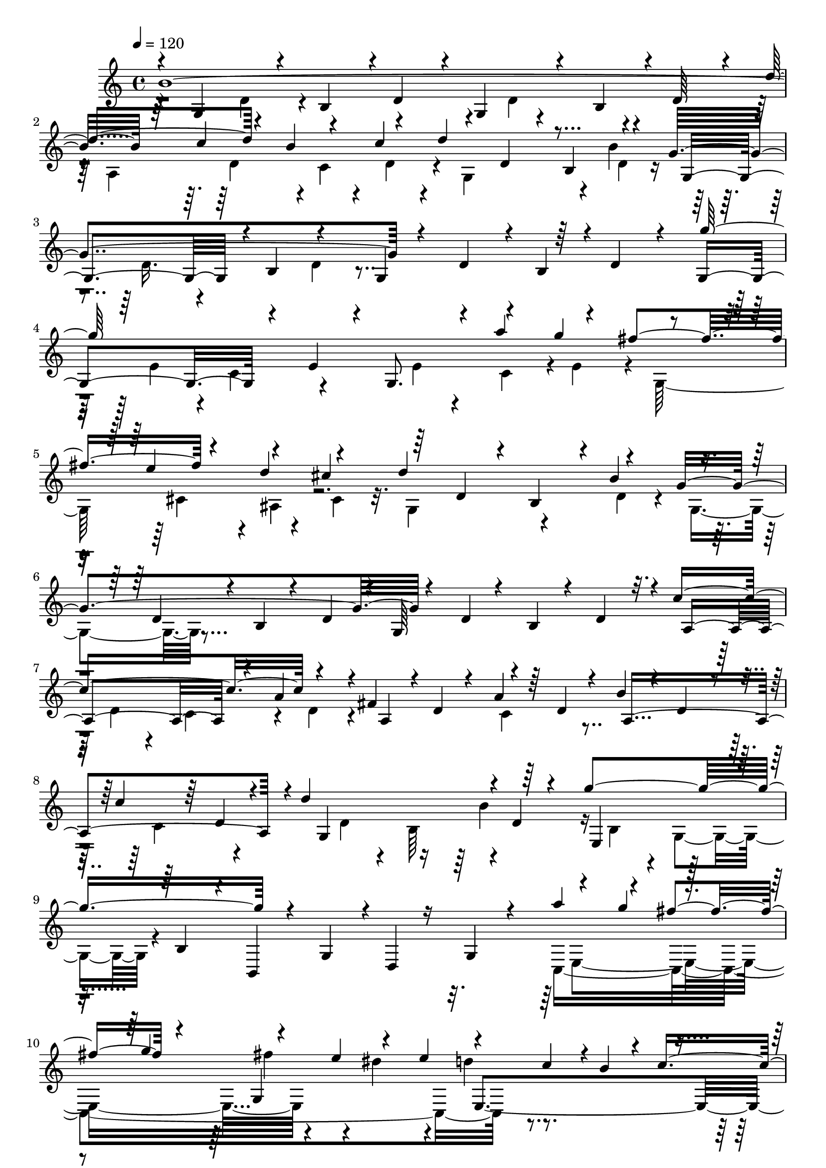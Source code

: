 % Lily was here -- automatically converted by C:\Program Files (x86)\LilyPond\usr\bin\midi2ly.py from C:\1\162.MID
\version "2.14.0"

\layout {
  \context {
    \Voice
    \remove "Note_heads_engraver"
    \consists "Completion_heads_engraver"
    \remove "Rest_engraver"
    \consists "Completion_rest_engraver"
  }
}

trackAchannelA = {


  \key c \major
    
  \time 4/4 
  

  \key c \major
  
  \tempo 4 = 120 
  
}

trackAchannelB = \relative c {
  \voiceOne
  b''4*2022/480 r64*5 c4*272/480 r4*142/480 c4*310/480 r4*198/480 d,4*172/480 
  r4*54/480 b4*302/480 r4*114/480 g'4*984/480 r4*126/480 d4*190/480 
  r4*32/480 b4*212/480 r4*16/480 d4*184/480 r4*122/480 g,4*550/480 
  r4*202/480 e'4*148/480 r4*72/480 g,8. r4*100/480 a''4*316/480 
  r4*149/480 fis4*297/480 r4*136/480 d4*250/480 r4*234/480 d4*872/480 
  r4*170/480 g,4*934/480 r4*186/480 d4*100/480 r4*132/480 b4*140/480 
  r4*88/480 d4*172/480 r32. c'4*758/480 r4*164/480 fis,4*226/480 
  r4*20/480 d4*88/480 r4*86/480 a'4*212/480 r64 d,4*96/480 r4*66/480 b'4*182/480 
  r4*44/480 d,4*126/480 r4*58/480 c'4*204/480 r64 d,4*107/480 r4*81/480 d'4*670/480 
  r4*14/480 d,4*128/480 r4*108/480 g'4*988/480 r4*104/480 g,,4*208/480 
  r4*20/480 d4*98/480 r16 g4*214/480 r4*106/480 a''4*332/480 r4*130/480 fis4*234/480 
  r4*190/480 g,,4*1464/480 r4*26/480 c'4*436/480 r4*752/480 c4*96/480 
  r4*18/480 b4*166/480 r4*36/480 fis,4*1012/480 r4*522/480 c''4*664/480 
  r4*12/480 g,4*610/480 r4*218/480 d'4*138/480 r4*94/480 g,4*850/480 
  r4*6/480 c'4*262/480 r4*158/480 c4*236/480 r4*18/480 d,4*176/480 
  r4*52/480 d'4*742/480 r4*38/480 d,4*98/480 r4*72/480 g4*82/480 
  r4*138/480 g4*66/480 r4*126/480 a4*84/480 r4*114/480 b4*68/480 
  r16 c4*128/480 r4*74/480 d4*116/480 r4*68/480 e4*122/480 r4*68/480 fis4*104/480 
  r4*112/480 g4*250/480 r4*6/480 e,4*168/480 r4*10/480 g'4*260/480 
  r4*172/480 a4*286/480 r4*176/480 fis4*234/480 r4*20/480 e,4*236/480 
  r4*146/480 e'4*202/480 r4*4/480 d4*226/480 r4*26/480 cis,4*230/480 
  r4*200/480 b'4*218/480 r4*10/480 d4*246/480 r4*4/480 b4*250/480 
  r4*24/480 g16*9 r4*52/480 d4*122/480 r4*102/480 b4*174/480 r4*48/480 d4*134/480 
  r4*100/480 a4*614/480 r4*31/480 a'4*181/480 r4*48/480 fis4*86/480 
  r4*138/480 a4*224/480 r64 c,4*308/480 r4*50/480 ais'4*278/480 
  r4*136/480 c4*256/480 r4*176/480 d4*266/480 r4*152/480 d4*244/480 
  r4*28/480 d,4*222/480 r64 g'4*728/480 r4*3/480 b,,4*197/480 r4*36/480 b,4*776/480 
  r4*28/480 g'''4*252/480 r4*226/480 a,,4*214/480 r4*24/480 c'4*268/480 
  r4*296/480 g4*474/480 r32 g,4*302/480 r64*5 b'4*290/480 r4*248/480 g4*252/480 
  r4*42/480 a4*194/480 r4*250/480 a4*1538/480 r4*1736/480 d4*1376/480 
  r4*160/480 e4*238/480 r4*4/480 a,4*136/480 r4*46/480 g'4*274/480 
  r4*156/480 e4*232/480 r4*18/480 a,4*118/480 r4*88/480 cis4*868/480 
  r4*182/480 e4*1052/480 r4*76/480 a,4*162/480 r4*72/480 g4*224/480 
  r4*18/480 a4*124/480 r4*170/480 e'4*1298/480 r4*138/480 fis4*268/480 
  r4*12/480 a,4*158/480 r4*67/480 a'4*357/480 r4*162/480 fis4*244/480 
  r4*36/480 a,4*158/480 r4*102/480 d4*910/480 r4*152/480 fis4*1122/480 
  r4*218/480 d,4*284/480 r4*168/480 fis'4*1204/480 r4*122/480 g4*236/480 
  r4*186/480 b4*332/480 r4*82/480 g4*264/480 r4*178/480 e4*1240/480 
  r4*154/480 fis4*266/480 r4*178/480 a4*324/480 r64*5 fis4*226/480 
  r4*10/480 e4*124/480 r4*132/480 e4*334/480 r4*250/480 d4*822/480 
  r4*222/480 d4*260/480 r4*230/480 fis4*308/480 r4*214/480 d4*312/480 
  e4*230/480 r4*220/480 e4*1692/480 r4*88/480 dis4*304/480 r4*192/480 dis4*332/480 
  r4*346/480 e r4*264/480 c4*574/480 r4*276/480 d,4*242/480 r4*52/480 b4*232/480 
  r4*32/480 d4*146/480 r4*116/480 g,16*9 r4*138/480 a'4*288/480 
  c,4*250/480 r4*3/480 d4*193/480 r4*84/480 d'4*740/480 r4*10/480 b4*184/480 
  r4*54/480 g4*96/480 r4*108/480 g4*118/480 r4*106/480 a4*72/480 
  r4*148/480 b4*88/480 r4*122/480 c4*134/480 r4*88/480 d4*104/480 
  r4*102/480 e4*124/480 r4*88/480 fis4*108/480 r4*118/480 g4*272/480 
  r4*172/480 g4*264/480 r64*7 a4*334/480 r4*174/480 fis4*246/480 
  r4*22/480 e,16. r4*26/480 fis'4*272/480 r4*174/480 d4*248/480 
  r4*216/480 d4*224/480 r4*22/480 d,4*174/480 r4*46/480 d'4*230/480 
  r4*22/480 d,4*158/480 r4*96/480 g4*950/480 r4*12/480 g,4*926/480 
  r4*3/480 a4*619/480 r4*56/480 a'4*184/480 r4*38/480 fis4*132/480 
  r32. a4*254/480 r4*8/480 c,4*404/480 r4*24/480 a4*932/480 r4*143/480 b'4*275/480 
  r16. b4*359/480 r4*185/480 b,4*208/480 r4*46/480 g4*254/480 r4*218/480 b,4*762/480 
  r4*38/480 g'4*208/480 r4*28/480 dis''4*344/480 r4*208/480 c4*262/480 
  r4*246/480 g4*502/480 r4*230/480 g4*288/480 r4*236/480 a4*294/480 
  r4*292/480 a4*138/480 r4*320/480 a4*1474/480 r4*2148/480 ais4*1415/480 
  r4*169/480 c8 r4*20/480 d,4*112/480 r4*56/480 ais'4*348/480 r4*139/480 g4*279/480 
  r4*14/480 d4*110/480 r4*112/480 g4*880/480 r4*170/480 d'4*996/480 
  r4*192/480 d,4*136/480 r4*84/480 ais4*288/480 r4*264/480 d'64*43 
  r4*192/480 dis4*306/480 r4*154/480 d4*344/480 r4*108/480 ais4*268/480 
  r4*230/480 ais4*878/480 r4*156/480 g'4*1118/480 r4*38/480 dis,4*260/480 
  r4*208/480 dis4*178/480 r4*144/480 f'4*1348/480 r4*224/480 c'4*376/480 
  r4*144/480 a4*304/480 r4*154/480 f4*308/480 r4*182/480 d4*1294/480 
  r4*220/480 ais'4*376/480 r4*152/480 g4*268/480 r4*194/480 dis4*306/480 
  r4*166/480 b4*310/480 r4*194/480 dis4*304/480 r4*12/480 c,4*256/480 
  r4*18/480 ais'4*590/480 r4*206/480 ais4*322/480 r4*208/480 dis,8 
  r4*38/480 ais'4*344/480 r4*448/480 c32*23 r4*202/480 a4*326/480 
  r4*160/480 ais4*292/480 r4*158/480 c4*306/480 r4*204/480 d4*500/480 
  r4*292/480 f,4*214/480 r4*50/480 c4*230/480 r32 f4*76/480 r4*164/480 g,4*928/480 
  r4*12/480 dis''4*324/480 r4*130/480 c4*260/480 r4*10/480 d,4*148/480 
  r4*80/480 c'64*31 r16 g'4*910/480 c,,,4*850/480 r4*128/480 g'''4*1296/480 
  r4*184/480 a4*352/480 r4*166/480 ais4*310/480 r4*192/480 ais4*344/480 
  r4*336/480 cis,4*1336/480 r4*138/480 a,4*200/480 r4*40/480 fis4*218/480 
  r4*46/480 a4*158/480 r4*74/480 d,4*1058/480 r4*222/480 a'4*218/480 
  r4*26/480 fis4*378/480 
  | % 70
  r4*92/480 c4*664/480 r4*46/480 fis''4*265/480 r4*221/480 a4*342/480 
  r4*4/480 fis,,4*334/480 r4*250/480 d'''4*1416/480 r4*208/480 ais4*286/480 
  r4*230/480 ais,,,4*1062/480 r4*190/480 a'4*310/480 r4*234/480 dis4*476/480 
  r4*144/480 ais,4*252/480 r4*80/480 g4*220/480 r4*12/480 ais4*204/480 
  r4*50/480 ais'4*364/480 r4*232/480 g4*364/480 r4*12/480 c,4*208/480 
  r4*244/480 a'4*1522/480 r4*406/480 fis4*404/480 r4*208/480 gis4*346/480 
  r4*262/480 gis4*402/480 r4*334/480 ais4*662/480 r4*22/480 g,4*748/480 
  r4*226/480 d'4*106/480 r4*162/480 g,4*166/480 r32. d'4*118/480 
  r4*154/480 b4*244/480 r4*12/480 d4*198/480 r4*66/480 d'4*344/480 
  r4*186/480 b4*266/480 r4*8/480 d,4*116/480 r16 d'4*808/480 r4*196/480 g,4*406/480 
  r4*132/480 b,4*116/480 r4*110/480 d4*148/480 r4*100/480 g,4*484/480 
  r4*64/480 b4*128/480 r4*102/480 d r4*222/480 g'4*1511/480 r4*223/480 g4*314/480 
  r4*154/480 e4*264/480 r4*188/480 cis4*362/480 r4*200/480 d,4*228/480 
  r4*82/480 b4*252/480 r4*18/480 b'4*342/480 r4*176/480 d,4*184/480 
  r4*78/480 b4*228/480 r4*18/480 d4*138/480 r4*102/480 g,4*248/480 
  r4*220/480 b4*250/480 r4*288/480 a4*462/480 r4*76/480 c4*232/480 
  r4*4/480 d4*136/480 r4*94/480 fis4*258/480 d4*152/480 r4*94/480 a'4*250/480 
  r4*6/480 d,4*108/480 r4*92/480 b'4*248/480 r4*12/480 d,4*122/480 
  r4*74/480 c'4*246/480 r4*12/480 d,4*104/480 r4*106/480 d'4*740/480 
  r4*220/480 g4*968/480 r4*178/480 g,,4*236/480 r4*10/480 d4*250/480 
  r4*264/480 a'''4*354/480 r4*118/480 fis4*256/480 r4*194/480 fis4*304/480 
  r4*162/480 dis4*261/480 r128*15 d4*268/480 r4*208/480 b4*264/480 
  r64*11 b4*926/480 r4*46/480 c4*122/480 r4*8/480 b4*186/480 r4*12/480 a4*565/480 
  r128*29 cis4*610/480 r4*556/480 b32*23 r4*14/480 g8 r4*22/480 b,4*188/480 
  r4*16/480 d'4*286/480 r4*172/480 a4*288/480 r4*190/480 e'4*340/480 
  r4*232/480 d,4*116/480 r4*114/480 b4*336/480 r4*122/480 g'4*102/480 
  r4*114/480 g4*122/480 r4*94/480 a4*102/480 r4*108/480 b4*70/480 
  r4*134/480 c4*108/480 r4*102/480 d4*96/480 r4*110/480 e4*104/480 
  r4*100/480 fis4*110/480 r4*116/480 g4*268/480 r4*168/480 g4*262/480 
  r4*6/480 e,4*128/480 r4*44/480 a'4*302/480 r4*168/480 fis4*252/480 
  r4*20/480 e,4*202/480 r4*8/480 fis'4*332/480 r64*5 d64*9 r4*212/480 d4*264/480 
  r4*8/480 d,4*164/480 r4*70/480 d'4*264/480 r4*8/480 b4*276/480 
  r4*38/480 g,4*394/480 r4*56/480 b4*170/480 r4*98/480 d4*176/480 
  r4*74/480 g,4*586/480 r16 d'16. r4*81/480 c'4*247/480 r4*6/480 a4*246/480 
  r4*24/480 c,4*272/480 r4*136/480 fis4*172/480 r4*66/480 a4*262/480 
  c,4*242/480 r16. ais'4*302/480 r4*168/480 c4*274/480 r4*194/480 d4*276/480 
  r4*218/480 d4*268/480 r4*8/480 d,4*234/480 r4*62/480 g'4*902/480 
  r4*132/480 b,,,4*804/480 r4*14/480 g'''4*306/480 r4*264/480 e4*350/480 
  r4*220/480 a,4*370/480 r4*276/480 b,4*186/480 r4*56/480 g4*136/480 
  r4*96/480 g'4*302/480 r4*3/480 fis4*1265/480 r4*14/480 g4*356/480 
  r4*226/480 a4*262/480 r4*198/480 b4*260/480 r4*182/480 c4*250/480 
  r4*176/480 d4*244/480 r4*217/480 e4*273/480 r4*412/480 f4*1810/480 
  r4*168/480 a4*402/480 r4*92/480 f4*296/480 r4*168/480 d4*364/480 
  r64*7 g,4*204/480 r4*56/480 e4*264/480 r4*12/480 g4*196/480 r4*46/480 e'4*668/480 
  r4*108/480 g,4*208/480 r4*59/480 c,128*61 r32. d'4*234/480 r4*10/480 b4*258/480 
  c,4*234/480 r4*20/480 e'4*448/480 r4*162/480 b,4*192/480 r4*64/480 g4*242/480 
  r4*20/480 b4*130/480 r4*88/480 b'4*308/480 r4*204/480 g4*234/480 
  r4*12/480 a64*11 r4*12/480 g,4*1132/480 r4*198/480 c'4*268/480 
  r16. d4*278/480 r4*158/480 e4*250/480 r4*324/480 f4*1618/480 
  r4*182/480 a4*358/480 r4*124/480 f8 r4*12/480 b,,,4*304/480 r4*172/480 e''4*1168/480 
  r4*102/480 a,,4*236/480 r4*16/480 dis,4*204/480 r4*38/480 a'4*178/480 
  r4*130/480 g''32*13 r4*86/480 ais,,4*260/480 r64*5 g'4*1660/480 
  r4*8/480 a4*152/480 r4*14/480 g4*86/480 r4*24/480 fis4*132/480 
  r4*12/480 g4*250/480 r32*5 c,4*246/480 r4*40/480 a'4*742/480 
  r4*2/480 g,4*1376/480 r16 d''4*54/480 r4*176/480 d4*66/480 r4*194/480 d4*264/480 
  r4*243/480 a4*253/480 r4*12/480 b4*254/480 r4*3/480 g4*301/480 
  r4*208/480 b4*66/480 r4*170/480 b4*66/480 r4*176/480 b4*246/480 
  r4*234/480 d4*58/480 r4*182/480 d4*66/480 r4*244/480 d4*238/480 
  r4*28/480 b4*276/480 r4*18/480 a4*326/480 r4*456/480 g4*592/480 
  r4*1318/480 g4*1568/480 
}

trackAchannelBvoiceB = \relative c {
  \voiceThree
  r4*42/480 g'4*456/480 r4*94/480 b4*188/480 r4*10/480 d4*176/480 
  r4*36/480 g,4*376/480 r4*62/480 b4*212/480 r4*16/480 d64*7 r4*38/480 d'4*358/480 
  r4*104/480 b4*282/480 r4*170/480 d4*760/480 r4*186/480 g,,4*406/480 
  r4*12/480 b4*238/480 r4*212/480 g4*514/480 r64*15 g''64*49 r4*186/480 g4*322/480 
  r4*140/480 e4*232/480 r4*174/480 cis4*366/480 r64*7 d,4*200/480 
  r4*82/480 b4*168/480 r4*46/480 b'4*320/480 r4*184/480 d,4*166/480 
  r4*56/480 b4*108/480 r4*112/480 d4*188/480 r4*40/480 g,64*29 
  r4*76/480 a4*586/480 r4*104/480 a'4*169/480 r4*69/480 a,4*490/480 
  r4*338/480 a4*758/480 r4*86/480 g4*682/480 r64*7 e4*532/480 r4*112/480 b'4*146/480 
  r4*76/480 b,4*1056/480 r4*176/480 g'''4*239/480 r4*169/480 g4*268/480 
  r4*160/480 e4*230/480 r4*168/480 e4*278/480 r4*182/480 c4*196/480 
  r4*8/480 b4*238/480 r4*308/480 b4*828/480 r4*356/480 a4*554/480 
  r4*404/480 cis4*586/480 r4*644/480 b4*1318/480 r4*190/480 b4*238/480 
  r4*8/480 d,4*114/480 r4*92/480 a4*896/480 r4*20/480 g4*636/480 
  r4*58/480 b'4*162/480 r4*85/480 g,4*527/480 r4*96/480 d'4*88/480 
  r4*96/480 g,32*9 r4*16/480 d'4*204/480 r4*20/480 g,4*642/480 
  r4*12/480 e'4*110/480 r4*102/480 g,4*628/480 r4*24/480 g''4*230/480 
  r4*8/480 g,,4*542/480 r4*48/480 cis'4*258/480 r4*10/480 g,4*684/480 
  r4*46/480 d'4*104/480 r4*158/480 g,4*556/480 r4*126/480 d'4*110/480 
  r4*112/480 g,4*950/480 r4*158/480 a'4*227/480 r4*14/480 c,4*172/480 
  r4*46/480 d4*147/480 r4*68/480 a4*548/480 r4*64/480 a'4*238/480 
  r4*4/480 a,64*27 r4*24/480 g4*866/480 r4*86/480 e4*656/480 r4*532/480 b'''4*316/480 
  r4*230/480 g,,4*190/480 r4*14/480 dis''32*5 r4*260/480 e,,4*146/480 
  r4*36/480 a'4*348/480 r4*274/480 b,4*184/480 r4*242/480 g'4*266/480 
  r4*16/480 fis4*986/480 r4*296/480 c8*5 r4*134/480 g'4*940/480 
  r32*17 d4*332/480 r4*200/480 fis4*248/480 r64*7 d4*706/480 r4*5/480 d'4*239/480 
  r4*14/480 d,4*886/480 r4*206/480 a'4*230/480 r4*47/480 g4*275/480 
  r4*6/480 a4*144/480 r4*106/480 e4*438/480 g4*228/480 a4*154/480 
  r4*88/480 e4*544/480 r4*478/480 cis4*522/480 r4*193/480 a'4*159/480 
  r4*66/480 cis,4*624/480 r4*70/480 e'4*280/480 r64 cis,4*1130/480 
  r4*212/480 a'4*196/480 r4*36/480 fis4*536/480 cis4*544/480 r4*112/480 a'4*174/480 
  r4*34/480 b,4*822/480 r4*110/480 a4*790/480 r4*94/480 g16*5 r4*2/480 fis''4*276/480 
  r4*168/480 d,4*142/480 r4*76/480 a4*92/480 r4*84/480 fis''4*324/480 
  r4*134/480 g,4*204/480 r4*38/480 e4*318/480 r4*186/480 a,4*592/480 
  r32 e''4*244/480 r4*241/480 e,4*129/480 r4*144/480 b4*136/480 
  r4*70/480 e4*80/480 r4*184/480 a,4*806/480 r4*14/480 fis'4*188/480 
  r4*102/480 a,4*562/480 r4*146/480 fis''4*136/480 r4*138/480 cis4*1002/480 
  r4*282/480 cis4*1492/480 r4*550/480 e4*254/480 r4*274/480 fis4*452/480 
  r4*232/480 d4*336/480 r4*414/480 b4*1522/480 r4*230/480 b4*244/480 
  r4*3/480 d,4*183/480 r4*34/480 c'4*284/480 r4*198/480 c4*248/480 
  r4*346/480 g,4*642/480 r4*100/480 d'4*128/480 r4*114/480 g,4*650/480 
  r4*198/480 g4*656/480 r64*7 g4*638/480 r4*24/480 e'4*188/480 
  r4*49/480 g,128*51 r4*244/480 g4*536/480 r4*96/480 cis'4*278/480 
  r4*192/480 b4*232/480 r4*24/480 b,4*226/480 r4*282/480 g4*558/480 
  r4*142/480 d'4*156/480 r4*304/480 d16 r4*114/480 b4*192/480 r4*22/480 d4*198/480 
  r4*54/480 c'4*244/480 r4*236/480 c4*214/480 r4*32/480 d,4*114/480 
  r4*104/480 a4*612/480 r4*20/480 a'4*256/480 r4*176/480 b4*266/480 
  r4*164/480 cis4*296/480 r4*190/480 d,4*200/480 r4*2/480 d'4*254/480 
  r4*16/480 d,4*214/480 r4*38/480 g'4*830/480 r4*402/480 g,,4*266/480 
  r4*22/480 fis''4*306/480 r4*196/480 c,,4*744/480 r4*48/480 a''4*280/480 
  r4*232/480 b,4*170/480 r32 g4*328/480 r4*190/480 d4*1288/480 
  r4*38/480 g4*1654/480 r4*1983/480 g4*443/480 r4*96/480 ais4*128/480 
  r4*140/480 d4*110/480 r4*182/480 g,4*919/480 r4*223/480 a'4*280/480 
  r4*170/480 fis4*402/480 r4*156/480 d4*192/480 r4*16/480 ais4*362/480 
  r4*222/480 g4*460/480 r4*248/480 d'4*112/480 r4*110/480 g,4*892/480 
  r4*136/480 fis4*662/480 r4*72/480 d'4*106/480 r4*110/480 fis,4*1106/480 
  r4*110/480 c''4*286/480 r4*142/480 a4*372/480 r4*170/480 d,16. 
  r4*48/480 ais4*262/480 r4*316/480 g4*528/480 r4*154/480 d'4*178/480 
  r4*70/480 g,4*568/480 r32*7 a4*620/480 r4*118/480 f'4*192/480 
  r4*28/480 a,4*862/480 r4*18/480 ais''4*348/480 r4*142/480 g4*266/480 
  r4*178/480 dis4*398/480 r4*114/480 f,4*220/480 r4*42/480 d64*7 
  r4*40/480 f4*154/480 r4*72/480 g,4*786/480 r4*18/480 a''4*318/480 
  r4*178/480 f4*286/480 r4*170/480 d4*272/480 r4*56/480 dis,4*1160/480 
  r4*140/480 d'4*200/480 r4*72/480 ais64*7 r4*50/480 d4*110/480 
  r4*138/480 d'4*320/480 r4*258/480 c,4*272/480 r4*8/480 dis4*152/480 
  r4*322/480 a'4*1277/480 r4*53/480 d,4*814/480 r4*144/480 d'4*258/480 
  r4*198/480 dis4*332/480 r4*356/480 gis,,4*1036/480 r4*378/480 gis''4*348/480 
  r4*132/480 f4*292/480 r4*156/480 d4*250/480 r4*8/480 g,,4*88/480 
  r4*100/480 b'64*11 r4*178/480 c,4*204/480 r32 g4*262/480 r4*10/480 dis''4*380/480 
  r4*128/480 b,4*212/480 r4*32/480 f4*218/480 r4*12/480 b4*178/480 
  r4*248/480 c4*254/480 r4*214/480 c4*108/480 r4*192/480 cis,4*1036/480 
  r4*154/480 fis''4*342/480 r4*188/480 g4*316/480 r16. cis,4*278/480 
  r4*40/480 g,4*254/480 cis'4*206/480 r4*218/480 d,,4*676/480 r4*202/480 ais'4*190/480 
  r4*100/480 d'4*1016/480 r4*216/480 a,4*172/480 r32 fis4*232/480 
  r4*20/480 a4*178/480 r4*106/480 dis'4*1314/480 r4*182/480 a'4*278/480 
  r4*178/480 c4*282/480 r4*268/480 dis4*378/480 r4*248/480 ais,,,64*23 
  r4*136/480 g'4*164/480 r4*70/480 ais,4*726/480 r4*84/480 fis'''4*274/480 
  r4*224/480 cis4*294/480 r4*178/480 ais4*158/480 r16 ais4*340/480 
  r4*176/480 c4*348/480 r128*19 g4*661/480 r4*164/480 g4*338/480 
  r4*212/480 a4*386/480 r4*278/480 a4*262/480 r4*246/480 fis4*1438/480 
  r4*2/480 g4*522/480 r4*284/480 g4*310/480 r4*266/480 a4*344/480 
  r4*310/480 a4*442/480 r16*5 b64*79 r4*230/480 c4*272/480 r4*22/480 c,4*136/480 
  r4*48/480 c'4*322/480 r4*226/480 d,4*170/480 r4*68/480 b4*226/480 
  r4*34/480 d4*170/480 r32. g,4*306/480 r4*948/480 d'4*194/480 
  r4*644/480 g,4*564/480 r4*200/480 e'4*140/480 r4*92/480 g,4*536/480 
  r4*224/480 e'16 r4*80/480 fis'4*326/480 r4*146/480 d4*264/480 
  r4*248/480 d4*924/480 r4*200/480 g,4*826/480 r4*408/480 d4*172/480 
  r4*302/480 d4*198/480 r4*94/480 c'4*806/480 r4*204/480 a,4*620/480 
  r4*368/480 a4*852/480 r4*86/480 g4*674/480 r4*10/480 d'4*144/480 
  r4*89/480 e,4*607/480 r4*92/480 b'4*136/480 r4*74/480 b,4*1074/480 
  r4*172/480 g'''4*264/480 r4*174/480 g4*296/480 r4*170/480 e4*266/480 
  r4*204/480 e4*272/480 r4*2/480 e,,4*1056/480 r4*22/480 g4*1262/480 
  r4*16/480 fis4*1136/480 r4*376/480 c''4*796/480 r4*214/480 d,4*218/480 
  r4*50/480 b4*220/480 r4*44/480 d4*130/480 r4*126/480 g,4*232/480 
  r4*20/480 d'4*116/480 r4*104/480 b'4*258/480 r4*8/480 d,4*110/480 
  r4*84/480 c'4*276/480 r4*198/480 c4*246/480 r4*20/480 d,4*134/480 
  r4*116/480 d'4*738/480 r4*14/480 b32. r4*172/480 g,4*618/480 
  r4*26/480 d'4*144/480 r4*40/480 g,4*632/480 r4*6/480 d'4*200/480 
  r4*18/480 g,4*628/480 r4*276/480 g4*596/480 r4*42/480 g''4*324/480 
  r4*192/480 e4*248/480 r4*3/480 ais,,4*418/480 r4*63/480 g4*672/480 
  r4*96/480 d'4*130/480 r4*124/480 g8*5 r4*40/480 d4*168/480 r4*84/480 b4*164/480 
  r4*321/480 a4*649/480 r4*48/480 a'4*246/480 r4*28/480 a,4*584/480 
  r4*66/480 a'4*268/480 r4*216/480 b4*266/480 r4*168/480 cis4*302/480 
  r4*194/480 b4*264/480 r4*16/480 b,4*260/480 r4*314/480 e,4*704/480 
  r4*40/480 b'4*238/480 r4*302/480 b''4*322/480 d,,,4*190/480 r4*44/480 g4*192/480 
  r4*58/480 dis''4*354/480 r4*230/480 c4*290/480 r4*16/480 a,4*154/480 
  r4*170/480 g'4*572/480 r8 b,4*126/480 r4*118/480 b'4*304/480 
  r4*4/480 c,4*198/480 r4*62/480 g'4*322/480 r4*10/480 a4*410/480 
  r4*6/480 b,4*1074/480 r4*172/480 a'4*250/480 r4*190/480 b8 r4*184/480 c64*9 
  r4*244/480 d4*370/480 r4*88/480 a,4*552/480 r4*46/480 c4*216/480 
  r4*42/480 f16. r4*100/480 a,4*574/480 r64 c4*326/480 r4*128/480 g''4*316/480 
  r4*160/480 e4*264/480 r4*20/480 g,4*122/480 r4*106/480 dis'4*1166/480 
  r4*170/480 g,4*194/480 r4*68/480 e4*174/480 r16*5 g'4*332/480 
  r4*168/480 e4*280/480 r4*14/480 b,4*426/480 r4*8/480 a'4*296/480 
  r4*308/480 g4*566/480 r4*200/480 g4*265/480 r4*7/480 d,4*1052/480 
  r4*226/480 fis'4*308/480 r4*132/480 g4*318/480 r4*142/480 a64*9 
  r4*172/480 b4*290/480 r4*154/480 c64*9 r4*196/480 d4*412/480 
  r4*248/480 f,,4*234/480 r4*28/480 c4*216/480 r4*36/480 f4*88/480 
  r4*122/480 b,4*1022/480 r4*228/480 g'4*102/480 r4*104/480 e''4*262/480 
  r4*244/480 c,,4*752/480 r4*28/480 g'4*152/480 r32. fis''4*1192/480 
  r4*134/480 ais,,8 r4*42/480 e4*234/480 r4*518/480 d4*594/480 
  r4*8/480 g4*218/480 r4*50/480 b4*128/480 r4*98/480 d,4*640/480 
  r4*182/480 b'4*280/480 r4*80/480 b'4*677/480 r4*235/480 c,4*132/480 
  r4*282/480 b4*1422/480 r4*846/480 b'4*250/480 r4*6/480 c,4*292/480 
  r4*248/480 b4*936/480 r4*260/480 g'16. r4*1198/480 c,4*716/480 
  r4*56/480 b4*534/480 r4*1372/480 g,64*47 
}

trackAchannelBvoiceC = \relative c {
  \voiceFour
  r4*348/480 d'4*198/480 r4*680/480 d4*138/480 r4*586/480 a4*872/480 
  r4*56/480 g4*564/480 r4*58/480 b'4*326/480 r4*148/480 d,16. r4*260/480 d4*138/480 
  r4*1332/480 e4*168/480 r4*66/480 c4*258/480 r4*402/480 e4*122/480 
  r4*152/480 c4*208/480 r4*14/480 e4*222/480 r4*32/480 g,64*17 
  r4*124/480 cis4*188/480 r32. g4*552/480 r4*254/480 d'4*156/480 
  r4*92/480 g,4*262/480 r4*1828/480 d'4*182/480 r4*52/480 c4*196/480 
  r4*38/480 d4*128/480 r4*502/480 c4*278/480 r4*526/480 c4*260/480 
  r4*364/480 d4*142/480 r4*84/480 b64*7 r4*460/480 b4*178/480 r4*36/480 g4*208/480 
  r4*1228/480 c,4*1910/480 r4*809/480 g'4*1163/480 r4*518/480 d''4*502/480 
  r4*1528/480 d,4*152/480 r4*92/480 b4*228/480 r4*460/480 g'4*256/480 
  r4*10/480 b,4*134/480 r64 d'4*278/480 r4*136/480 a4*282/480 r4*152/480 e'64*11 
  r4*202/480 d,4*186/480 r4*58/480 b4*472/480 r4*228/480 d4*106/480 
  r4*98/480 b4*400/480 r4*160/480 d4*142/480 r4*34/480 b64*11 r4*276/480 fis'' 
  r4*140/480 fis4*276/480 r4*214/480 g4*228/480 r4*22/480 c,,64*9 
  r4*118/480 fis'4*228/480 r4*190/480 ais,,4*448/480 r4*276/480 d4*132/480 
  r4*100/480 b4*486/480 r4*248/480 d4*148/480 r4*88/480 b4*248/480 
  r4*1069/480 c'4*243/480 r64*7 c4*186/480 r4*486/480 d,4*98/480 
  r4*74/480 gis4*292/480 r4*328/480 b4*268/480 r4*142/480 cis4*262/480 
  r4*166/480 b4*268/480 r4*164/480 b4*376/480 r4*178/480 b,4*198/480 
  r4*46/480 g4*217/480 r4*539/480 g4*234/480 r4*40/480 fis''4*272/480 
  r4*218/480 c,,4*1090/480 r4*718/480 b'4*196/480 r32 d,4*1484/480 
  r4*1132/480 b'4*858/480 r4*1348/480 a'4*196/480 r4*304/480 a4*148/480 
  r4*342/480 a4*226/480 r4*24/480 fis4*512/480 r4*118/480 fis'4*262/480 
  r4*160/480 d4*308/480 r4*710/480 d4*304/480 r4*170/480 a16. r4*1816/480 a4*170/480 
  r4*68/480 g4*176/480 r4*508/480 dis'64*9 g,4*456/480 r4*286/480 g'4*282/480 
  r4*12/480 g,4*148/480 r4*20/480 e'4*354/480 r4*718/480 e4*382/480 
  r4*146/480 a,4*212/480 r4*16/480 d,4*458/480 r4*196/480 g4*206/480 
  r8 g4*161/480 r4*279/480 fis4*244/480 r4*34/480 d4*156/480 r4*42/480 fis4*160/480 
  r4*274/480 e'4*292/480 r4*146/480 e,4*160/480 r4*38/480 fis,4*470/480 
  r4*174/480 d'4*54/480 r4*164/480 b4*858/480 r32*5 dis'4*290/480 
  r4*172/480 fis,4*86/480 r4*130/480 g,32*9 r4*734/480 d''4*186/480 
  r4*160/480 d,8 r4*478/480 a'4*284/480 d,4*174/480 r4*26/480 fis4*182/480 
  r4*84/480 a,2. r4*1280/480 d'4*396/480 r4*2194/480 g,,4*648/480 
  r4*826/480 d'4*190/480 r32. b4*128/480 r4*66/480 d'4*316/480 
  r4*198/480 d,4*184/480 r4*264/480 e'4*414/480 r4*196/480 d,4*198/480 
  r4*54/480 b4*472/480 r4*222/480 d4*136/480 r4*78/480 b4*476/480 
  r4*156/480 d4*148/480 r4*64/480 b4*432/480 r4*212/480 fis''4*280/480 
  r4*142/480 fis4*298/480 r4*256/480 e,4*198/480 r4*74/480 c4*378/480 
  r64*9 cis4*208/480 r4*40/480 ais4*494/480 r4*638/480 b'4*272/480 
  r4*246/480 d,64*5 r4*112/480 b4*250/480 r4*1356/480 a'4*251/480 
  c,4*397/480 r4*280/480 d4*116/480 r4*78/480 gis4*278/480 r4*154/480 ais4*274/480 
  r4*160/480 c4*284/480 r4*178/480 d4*276/480 r4*200/480 b,4*260/480 
  r4*238/480 e,4*786/480 r4*442/480 b'''4*328/480 r4*214/480 g4*284/480 
  r4*252/480 e4*310/480 r4*198/480 a,,4*214/480 r4*38/480 d,16*5 
  r4*148/480 b'4*214/480 r4*44/480 b'4*302/480 r4*230/480 g4*326/480 
  r4*4/480 c,4*234/480 r4*227/480 c4*1327/480 r4*62/480 g'4*550/480 
  r4*2006/480 d4*132/480 r4*868/480 a'4*256/480 r4*18/480 ais,4*148/480 
  r4*20/480 ais'4*112/480 r64*5 a,4*916/480 r4*64/480 g4*704/480 
  r4*32/480 ais'4*355/480 r4*181/480 d,4*198/480 r4*34/480 ais4*284/480 
  r4*904/480 d4*112/480 r4 d4*170/480 r4*50/480 a4*462/480 r4*236/480 cis'4*333/480 
  r4*169/480 d4*124/480 r4*134/480 d,,4*598/480 r4*52/480 d'16. 
  r4*130/480 g,64*19 r4*104/480 d''4*418/480 r4*160/480 d,4*194/480 
  r4*16/480 ais4*218/480 r4*712/480 ais4*234/480 r4*582/480 f'8 
  r4*6/480 c4*226/480 r4*514/480 a''4*364/480 r4*258/480 f,4*126/480 
  r4*112/480 a,4*868/480 r4*59/480 ais4*939/480 r4*282/480 g''4*352/480 
  r4*242/480 d,4*84/480 r4*166/480 d,4*940/480 r4*220/480 c''4*294/480 
  r4*236/480 g'4*394/480 r4*1032/480 f,,4*838/480 r4*478/480 dis'4*1256/480 
  r4*554/480 c'4*290/480 r4*1324/480 f4*1478/480 r4*184/480 g4*244/480 
  r4*16/480 d,4*110/480 r4*106/480 f,4*714/480 r4*206/480 dis4*1112/480 
  r4*1304/480 dis4*244/480 r4*520/480 ais'4*246/480 r4*12/480 e4*230/480 
  r4*236/480 d4*1014/480 r4*40/480 dis4*1102/480 r4*356/480 ais'4*262/480 
  r4*62/480 g4*268/480 r4*350/480 d4*488/480 r4*1490/480 c4*620/480 
  r4*116/480 a'16. r4*312/480 c' r4*176/480 a,4*188/480 r4*42/480 c,4*844/480 
  r64 a'4*222/480 r4*370/480 g4*228/480 r4*34/480 d32*5 r4*462/480 a'''4*350/480 
  r4*212/480 g,,4*96/480 r4*156/480 g''4*280/480 r4*198/480 d4*234/480 
  r4*38/480 g,,4*238/480 c,4*1138/480 r4*40/480 d4*586/480 r4*504/480 d4*1214/480 
  r4*232/480 c'4*1406/480 ais4*1084/480 r4*2422/480 d4*254/480 
  r4*56/480 b4*204/480 r4*1388/480 a4*788/480 r4*250/480 g16*5 
  r4*128/480 b'4*280/480 r4*260/480 d,4*182/480 r4*1958/480 e4*178/480 
  r4*58/480 c4*196/480 r4*524/480 e4*112/480 r4*110/480 a'4*354/480 
  r4*164/480 g,,4*578/480 r4*124/480 cis4*174/480 r4*116/480 g32*11 
  r4*202/480 d'4*128/480 r16 g,4*310/480 r4*1938/480 d'64*7 r4*282/480 a'4*154/480 
  r4*618/480 c,4*250/480 r32*11 c4*280/480 r4*424/480 d64*5 r4*88/480 b4*188/480 
  r4*12/480 b'4*306/480 r4*178/480 b, r4*72/480 g4*218/480 r4*940/480 g4*228/480 
  r4*72/480 c,4*2928/480 r4*1812/480 d''4*478/480 r4*1184/480 g,,4*592/480 
  r4*1520/480 a4*848/480 r64*5 g4*490/480 r4*220/480 d'4*102/480 
  r4*376/480 d4*94/480 r16 b4*400/480 r4*206/480 d4*100/480 r4*112/480 b4*378/480 
  r4*250/480 fis''4*268/480 r4*142/480 fis4*292/480 r4*192/480 g4*260/480 
  r4*8/480 c,,4*112/480 r4*374/480 g4*568/480 r4*86/480 cis'4*286/480 
  r4*226/480 b4*248/480 r4*34/480 b,4*238/480 r4*544/480 d4*152/480 
  r4*1828/480 d4*208/480 r4*14/480 c'4*224/480 r4*42/480 d,4*94/480 
  r4*348/480 d16. r4*18/480 gis4*288/480 r4*202/480 a,4*922/480 
  r4*4/480 g4*1000/480 r4*314/480 b4*224/480 r64 g4*254/480 r32*9 g4*262/480 
  r4*18/480 fis''4*308/480 r4*250/480 c,,4*808/480 r64*13 d4*556/480 
  r4*518/480 d4*1268/480 r4*32/480 g4*1058/480 r4*2338/480 f'4*158/480 
  r4*952/480 f4*154/480 r4*98/480 g'4*274/480 r4*10/480 f,4*160/480 
  r4*92/480 b,4*1000/480 c64*23 r4*340/480 c4*532/480 r4*808/480 g'4*172/480 
  r4*42/480 fis'4*284/480 g,4*158/480 r4*304/480 d4*206/480 r4*290/480 e4*64/480 
  r4*272/480 d,4*568/480 r4*452/480 fis'4*828/480 r4*214/480 g4*272/480 
  r4*208/480 a4*246/480 r4*204/480 b4*280/480 r4*1636/480 a,,4*1150/480 
  r4*138/480 g'4*174/480 r32 g''4*314/480 r4*204/480 g4*306/480 
  r4*366/480 d4*374/480 r4*186/480 g,,4*204/480 r4*64/480 e4*92/480 
  r4*404/480 c4*854/480 r4*188/480 cis4*762/480 r4*858/480 b'4*224/480 
  r4*838/480 b4*186/480 r4*102/480 g4*244/480 r4*380/480 d4*1314/480 
  r4*10/480 g'4*380/480 r4*186/480 b4*72/480 r4*156/480 b4*78/480 
  r4*166/480 b4*244/480 r4*1250/480 d,,4*534/480 r4*2/480 g4*926/480 
  r4*1634/480 d64*29 r4*1811/480 b'4*1359/480 
}

trackAchannelBvoiceD = \relative c {
  \voiceTwo
  r4*2206/480 d'4*184/480 r4*20/480 c4*108/480 r4*100/480 d4*140/480 
  r4*818/480 d4*100/480 r4*4068/480 cis4*154/480 r4*50/480 ais4*162/480 
  r4*6422/480 b'4*262/480 r4*1876/480 e,,4*964/480 r4*318/480 dis''4*226/480 
  r4*216/480 d4*217/480 r4*775/480 d,,4*2136/480 r4*2524/480 d'4*144/480 
  r4*710/480 d4*182/480 r4*48/480 c4*322/480 r4*3122/480 c4*462/480 
  r4*196/480 e4*172/480 r4*680/480 cis4*196/480 r4*440/480 
  | % 17
  d'4*226/480 r4*2814/480 d,4*190/480 r4*1120/480 d4*94/480 r4*304/480 d4*128/480 
  r4*82/480 c4*336/480 r4*276/480 d4*220/480 r4*28/480 b4*328/480 
  r4*1698/480 d,4*249/480 r4*453/480 e''4*274/480 r4*228/480 a,,4*176/480 
  r4*142/480 d,4*624/480 r4*594/480 a''4*280/480 r4*9/480 a,4*275/480 
  r4*42/480 c64*5 r4*302/480 fis4*1408/480 r4*3137/480 cis'4*277/480 
  r4*638/480 a4*142/480 r4*48/480 fis4*202/480 r4*276/480 e4*672/480 
  r4*3482/480 a4*206/480 r4*796/480 a4*168/480 r4*622/480 d,4*1018/480 
  r4*2948/480 e4*186/480 r4*24/480 cis4*430/480 r4*174/480 a''64*9 
  r4*1036/480 g,4*194/480 r4*320/480 fis4*226/480 r4*26/480 dis4*284/480 
  r4*382/480 g'64*9 r4*754/480 fis,4*246/480 r4*834/480 fis4*190/480 
  r4*784/480 g4*250/480 r4*42/480 e4*302/480 r4*454/480 g4*1464/480 
  fis4*1212/480 r4*2828/480 g4*236/480 r4*502/480 a,4*958/480 r4*1702/480 d4*160/480 
  r64*23 d4*238/480 r4*236/480 e4*168/480 r4*42/480 c4*488/480 
  r4*250/480 g''4*236/480 r4*216/480 g4*266/480 r4*198/480 e4*220/480 
  r4*232/480 cis,4*190/480 r4*54/480 g4*708/480 r4*2366/480 d'4*164/480 
  r4*1210/480 d4*92/480 r4*318/480 d16. r4*54/480 c4*406/480 r4*38/480 g4*940/480 
  r4*758/480 b4*204/480 r16*5 d,4*458/480 r4*310/480 a'4*224/480 
  r4*48/480 e4*444/480 r4*1040/480 fis'4*902/480 r4*419/480 fis4*1475/480 
  r4*3530/480 d4*116/480 r4*762/480 d4*228/480 r4*32/480 c64*9 
  r4*1008/480 d4*106/480 r4*3348/480 d4*232/480 r4*54/480 a4*94/480 
  r4*124/480 d4*98/480 r4*354/480 d4*132/480 r4*78/480 fis,4*250/480 
  r4*958/480 d'4*154/480 r4*3364/480 f4*268/480 r4*34/480 c4*402/480 
  r4*376/480 f4*196/480 r4*36/480 c4*134/480 r4*100/480 f4*94/480 
  r4*1349/480 d128*17 r4*56/480 ais4*286/480 r4*470/480 ais4*232/480 
  r4*36/480 f4*214/480 r4*494/480 c'4*188/480 r4*58/480 g4*274/480 
  r4*294/480 f4*584/480 r4*738/480 c''64*11 r4*258/480 c4*194/480 
  r4*318/480 ais,4*2148/480 r4*2702/480 d4*206/480 r4*44/480 b4*246/480 
  r4*432/480 d4*116/480 r4*1378/480 c4*178/480 r4*69/480 d,4*861/480 
  r4*1760/480 ais'4*206/480 r4*268/480 ais r4*26/480 g8 r4*508/480 ais4*236/480 
  r4*328/480 ais4*190/480 r4*4633/480 a4*231/480 r4*40/480 fis4*453/480 
  r4*245/480 a4*258/480 r4*314/480 fis''4*374/480 r4*1314/480 g,,4*146/480 
  r4*144/480 d4*278/480 r4*488/480 g4*166/480 r4*86/480 d4*118/480 
  r4*626/480 a'4*232/480 r4*20/480 dis,4*299/480 r128*115 c'4*244/480 
  r4*62/480 a4*382/480 r4*508/480 g4*2468/480 r4*4626/480 d'4*168/480 
  r4*5178/480 c4*140/480 r4*557/480 cis4*197/480 r4*46/480 ais4*258/480 
  r4*9152/480 e4*1028/480 r4*1044/480 c''4*264/480 r4*232/480 c4*422/480 
  r4*5748/480 d,16 r4*106/480 c4*250/480 r4*3168/480 e4*176/480 
  r4*40/480 c4*336/480 r4*350/480 e4*106/480 r4*860/480 cis4*104/480 
  r4*326/480 cis4*194/480 r4*4728/480 d4*96/480 r4*364/480 d4*156/480 
  r4*70/480 c4*398/480 r4*312/480 d4*158/480 r4*302/480 b'4*430/480 
  r4*2354/480 a,4*242/480 r4*44/480 e4*272/480 r4*1660/480 a'4*316/480 
  r4*2/480 a,4*278/480 r4*37/480 c4*141/480 r4*592/480 fis4*322/480 
  r4*164/480 g4*254/480 r64*149 g4*168/480 r32. d4*214/480 r4*2950/480 e4*88/480 
  r4*2704/480 a4*256/480 r4*16/480 a,4*212/480 r4*46/480 c4*74/480 
  r4*194/480 b4*1166/480 r4*3238/480 d,4*232/480 r4*8/480 g4*132/480 
  r4*109/480 g,4*1011/480 r4*5620/480 fis''4*1376/480 r4*248/480 d4*234/480 
  r4*732/480 g4*176/480 r64*61 d4*206/480 r4*2444/480 b'4*524/480 
}

trackAchannelBvoiceE = \relative c {
  r4*17544/480 fis''4*238/480 r4*642/480 e,,4*948/480 r4*16514/480 d'4*96/480 
  r4*5354/480 c4*188/480 r4*864/480 g4*2120/480 r4*10698/480 a'4*132/480 
  r4*9696/480 e'32*5 r4*288/480 g,4*168/480 r4*340/480 d4*2629/480 
  r4*15413/480 d4*112/480 r4*5418/480 c4*198/480 r4*66/480 a4*258/480 
  r4*1958/480 b4*252/480 r4*19608/480 ais4*260/480 r4*4714/480 ais'4*436/480 
  r4*9478/480 ais,4*214/480 r4*11512/480 a4*292/480 r32*439 g4*1026/480 
  r4*970/480 d4*2396/480 r4*15202/480 d'4*112/480 r4*18636/480 c4*214/480 
  r4*6142/480 g4*68/480 r4*6506/480 a4*222/480 r4*6878/480 g4*512/480 
}

trackA = <<
  \context Voice = voiceA \trackAchannelA
  \context Voice = voiceB \trackAchannelB
  \context Voice = voiceC \trackAchannelBvoiceB
  \context Voice = voiceD \trackAchannelBvoiceC
  \context Voice = voiceE \trackAchannelBvoiceD
  \context Voice = voiceF \trackAchannelBvoiceE
>>


\score {
  <<
    \context Staff=trackA \trackA
  >>
  \layout {}
  \midi {}
}
